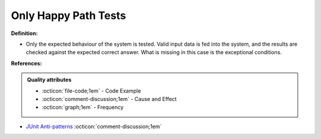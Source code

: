 Only Happy Path Tests
^^^^^
**Definition:**

* Only the expected behaviour of the system is tested. Valid input data is fed into the system, and the results are checked against the expected correct answer. What is missing in this case is the exceptional conditions.


**References:**

.. admonition:: Quality attributes

    * :octicon:`file-code;1em` -  Code Example
    * :octicon:`comment-discussion;1em` -  Cause and Effect
    * :octicon:`graph;1em` -  Frequency

* `JUnit Anti-patterns <https://exubero.com/junit/anti-patterns/>`_ :octicon:`comment-discussion;1em`

